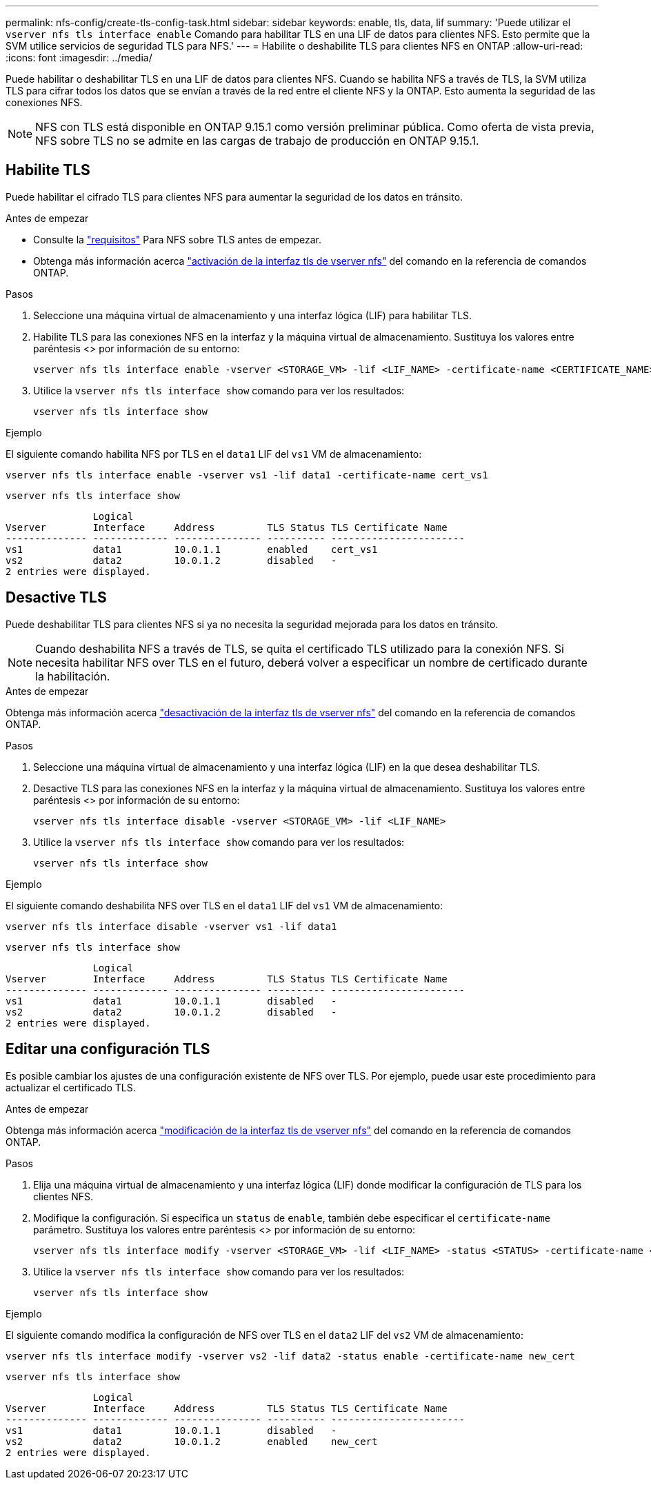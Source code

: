 ---
permalink: nfs-config/create-tls-config-task.html 
sidebar: sidebar 
keywords: enable, tls, data, lif 
summary: 'Puede utilizar el `vserver nfs tls interface enable` Comando para habilitar TLS en una LIF de datos para clientes NFS. Esto permite que la SVM utilice servicios de seguridad TLS para NFS.' 
---
= Habilite o deshabilite TLS para clientes NFS en ONTAP
:allow-uri-read: 
:icons: font
:imagesdir: ../media/


[role="lead"]
Puede habilitar o deshabilitar TLS en una LIF de datos para clientes NFS. Cuando se habilita NFS a través de TLS, la SVM utiliza TLS para cifrar todos los datos que se envían a través de la red entre el cliente NFS y la ONTAP. Esto aumenta la seguridad de las conexiones NFS.


NOTE: NFS con TLS está disponible en ONTAP 9.15.1 como versión preliminar pública. Como oferta de vista previa, NFS sobre TLS no se admite en las cargas de trabajo de producción en ONTAP 9.15.1.



== Habilite TLS

Puede habilitar el cifrado TLS para clientes NFS para aumentar la seguridad de los datos en tránsito.

.Antes de empezar
* Consulte la link:tls-nfs-strong-security-concept.html["requisitos"] Para NFS sobre TLS antes de empezar.
* Obtenga más información acerca https://docs.netapp.com/us-en/ontap-cli/vserver-nfs-tls-interface-enable.html["activación de la interfaz tls de vserver nfs"^] del comando en la referencia de comandos ONTAP.


.Pasos
. Seleccione una máquina virtual de almacenamiento y una interfaz lógica (LIF) para habilitar TLS.
. Habilite TLS para las conexiones NFS en la interfaz y la máquina virtual de almacenamiento. Sustituya los valores entre paréntesis <> por información de su entorno:
+
[source, console]
----
vserver nfs tls interface enable -vserver <STORAGE_VM> -lif <LIF_NAME> -certificate-name <CERTIFICATE_NAME>
----
. Utilice la `vserver nfs tls interface show` comando para ver los resultados:
+
[source, console]
----
vserver nfs tls interface show
----


.Ejemplo
El siguiente comando habilita NFS por TLS en el `data1` LIF del `vs1` VM de almacenamiento:

[source, console]
----
vserver nfs tls interface enable -vserver vs1 -lif data1 -certificate-name cert_vs1
----
[source, console]
----
vserver nfs tls interface show
----
....
               Logical
Vserver        Interface     Address         TLS Status TLS Certificate Name
-------------- ------------- --------------- ---------- -----------------------
vs1            data1         10.0.1.1        enabled    cert_vs1
vs2            data2         10.0.1.2        disabled   -
2 entries were displayed.
....


== Desactive TLS

Puede deshabilitar TLS para clientes NFS si ya no necesita la seguridad mejorada para los datos en tránsito.


NOTE: Cuando deshabilita NFS a través de TLS, se quita el certificado TLS utilizado para la conexión NFS. Si necesita habilitar NFS over TLS en el futuro, deberá volver a especificar un nombre de certificado durante la habilitación.

.Antes de empezar
Obtenga más información acerca https://docs.netapp.com/us-en/ontap-cli/vserver-nfs-tls-interface-disable.html["desactivación de la interfaz tls de vserver nfs"^] del comando en la referencia de comandos ONTAP.

.Pasos
. Seleccione una máquina virtual de almacenamiento y una interfaz lógica (LIF) en la que desea deshabilitar TLS.
. Desactive TLS para las conexiones NFS en la interfaz y la máquina virtual de almacenamiento. Sustituya los valores entre paréntesis <> por información de su entorno:
+
[source, console]
----
vserver nfs tls interface disable -vserver <STORAGE_VM> -lif <LIF_NAME>
----
. Utilice la `vserver nfs tls interface show` comando para ver los resultados:
+
[source, console]
----
vserver nfs tls interface show
----


.Ejemplo
El siguiente comando deshabilita NFS over TLS en el `data1` LIF del `vs1` VM de almacenamiento:

[source, console]
----
vserver nfs tls interface disable -vserver vs1 -lif data1
----
[source, console]
----
vserver nfs tls interface show
----
....
               Logical
Vserver        Interface     Address         TLS Status TLS Certificate Name
-------------- ------------- --------------- ---------- -----------------------
vs1            data1         10.0.1.1        disabled   -
vs2            data2         10.0.1.2        disabled   -
2 entries were displayed.
....


== Editar una configuración TLS

Es posible cambiar los ajustes de una configuración existente de NFS over TLS. Por ejemplo, puede usar este procedimiento para actualizar el certificado TLS.

.Antes de empezar
Obtenga más información acerca https://docs.netapp.com/us-en/ontap-cli/vserver-nfs-tls-interface-modify.html["modificación de la interfaz tls de vserver nfs"^] del comando en la referencia de comandos ONTAP.

.Pasos
. Elija una máquina virtual de almacenamiento y una interfaz lógica (LIF) donde modificar la configuración de TLS para los clientes NFS.
. Modifique la configuración. Si especifica un `status` de `enable`, también debe especificar el `certificate-name` parámetro. Sustituya los valores entre paréntesis <> por información de su entorno:
+
[source, console]
----
vserver nfs tls interface modify -vserver <STORAGE_VM> -lif <LIF_NAME> -status <STATUS> -certificate-name <CERTIFICATE_NAME>
----
. Utilice la `vserver nfs tls interface show` comando para ver los resultados:
+
[source, console]
----
vserver nfs tls interface show
----


.Ejemplo
El siguiente comando modifica la configuración de NFS over TLS en el `data2` LIF del `vs2` VM de almacenamiento:

[source, console]
----
vserver nfs tls interface modify -vserver vs2 -lif data2 -status enable -certificate-name new_cert
----
[source, console]
----
vserver nfs tls interface show
----
....
               Logical
Vserver        Interface     Address         TLS Status TLS Certificate Name
-------------- ------------- --------------- ---------- -----------------------
vs1            data1         10.0.1.1        disabled   -
vs2            data2         10.0.1.2        enabled    new_cert
2 entries were displayed.
....